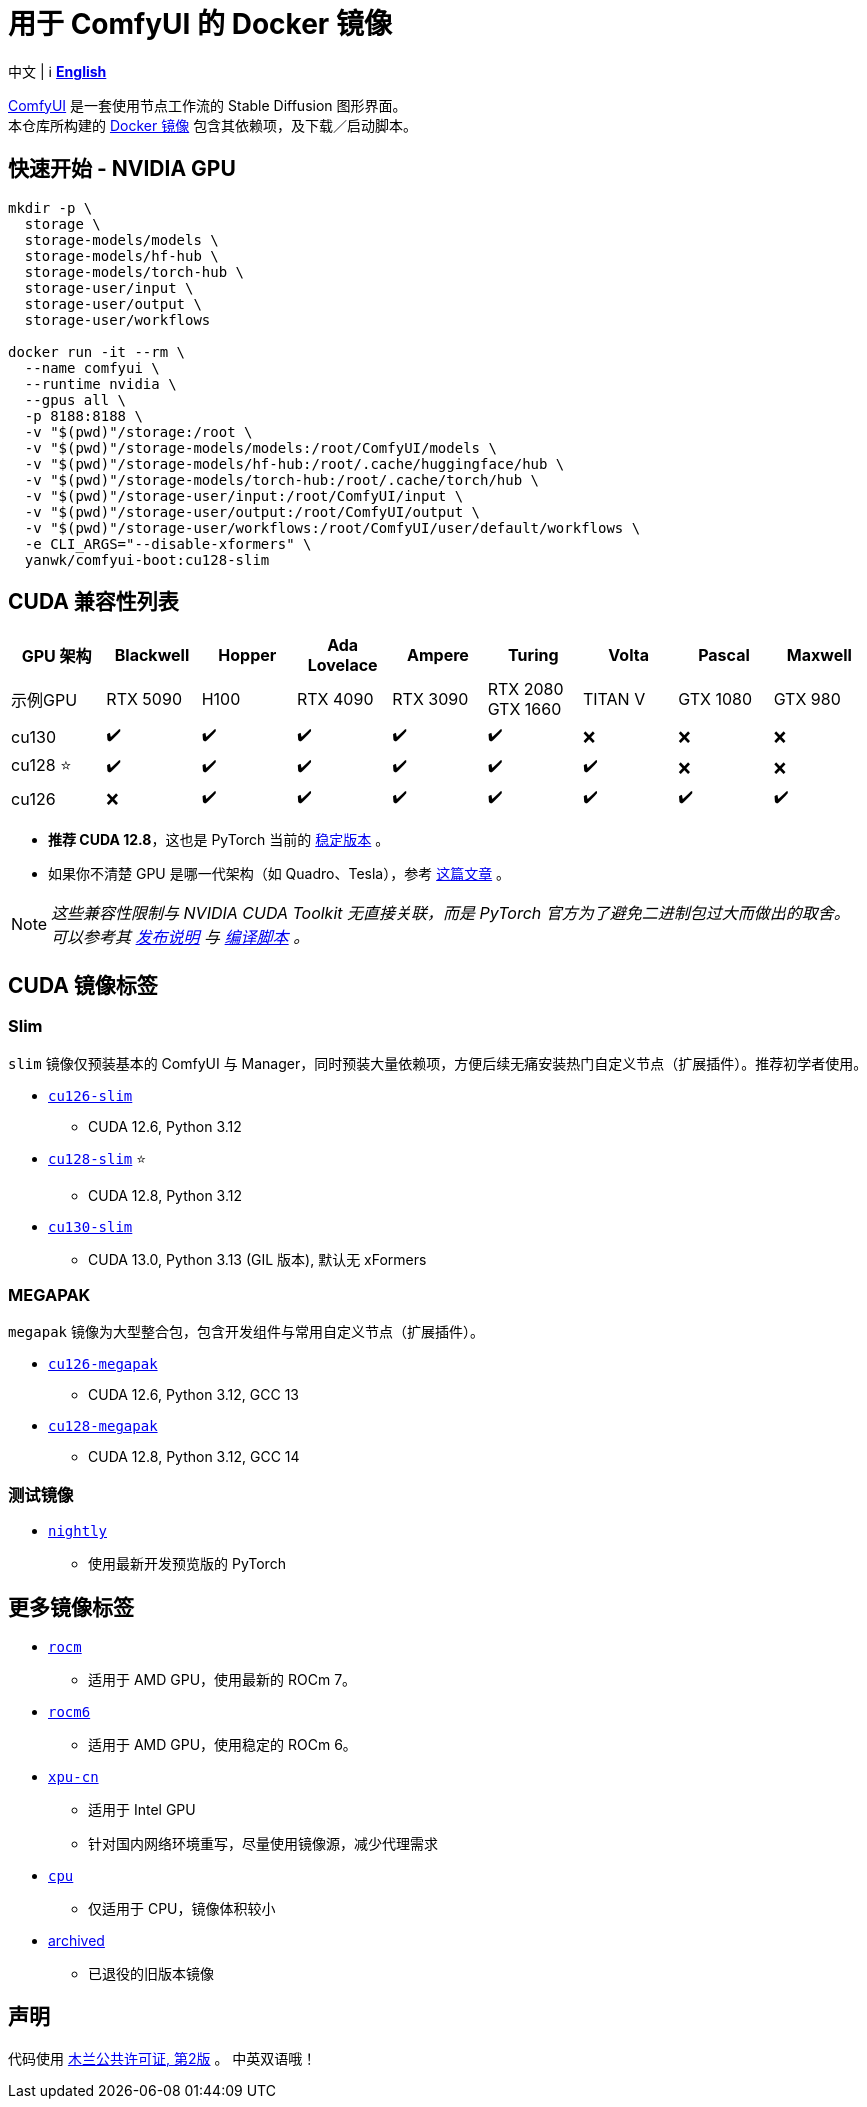 # 用于 ComfyUI 的 Docker 镜像

中文 | ℹ️ *link:README.adoc[English]*

https://github.com/comfyanonymous/ComfyUI[ComfyUI]
是一套使用节点工作流的 Stable Diffusion 图形界面。 +
本仓库所构建的
https://hub.docker.com/r/yanwk/comfyui-boot[Docker 镜像]
包含其依赖项，及下载／启动脚本。

## 快速开始 - NVIDIA GPU

```sh
mkdir -p \
  storage \
  storage-models/models \
  storage-models/hf-hub \
  storage-models/torch-hub \
  storage-user/input \
  storage-user/output \
  storage-user/workflows

docker run -it --rm \
  --name comfyui \
  --runtime nvidia \
  --gpus all \
  -p 8188:8188 \
  -v "$(pwd)"/storage:/root \
  -v "$(pwd)"/storage-models/models:/root/ComfyUI/models \
  -v "$(pwd)"/storage-models/hf-hub:/root/.cache/huggingface/hub \
  -v "$(pwd)"/storage-models/torch-hub:/root/.cache/torch/hub \
  -v "$(pwd)"/storage-user/input:/root/ComfyUI/input \
  -v "$(pwd)"/storage-user/output:/root/ComfyUI/output \
  -v "$(pwd)"/storage-user/workflows:/root/ComfyUI/user/default/workflows \
  -e CLI_ARGS="--disable-xformers" \
  yanwk/comfyui-boot:cu128-slim
```


## CUDA 兼容性列表

[cols="1,1,1,1,1,1,1,1,1", options="header"]
|===
| GPU 架构 | Blackwell | Hopper | Ada Lovelace | Ampere | Turing | Volta | Pascal | Maxwell


| 示例GPU
| RTX 5090 | H100 | RTX 4090 | RTX 3090 
| RTX 2080 +
GTX 1660 
| TITAN V | GTX 1080 | GTX 980

| cu130
| ✔️ | ✔️ | ✔️ | ✔️ | ✔️ | ❌ | ❌ | ❌

| cu128 ⭐
| ✔️ | ✔️ | ✔️ | ✔️ | ✔️ | ✔️ | ❌ | ❌

| cu126
| ❌ | ✔️ | ✔️ | ✔️ | ✔️ | ✔️ | ✔️ | ✔️

|===

* **推荐 CUDA 12.8**，这也是 PyTorch 当前的
https://github.com/pytorch/pytorch/issues/159980[稳定版本]
。

* 如果你不清楚 GPU 是哪一代架构（如 Quadro、Tesla），参考
https://arnon.dk/matching-sm-architectures-arch-and-gencode-for-various-nvidia-cards/[这篇文章]
。

NOTE: __这些兼容性限制与 NVIDIA CUDA Toolkit 无直接关联，而是 PyTorch 官方为了避免二进制包过大而做出的取舍。可以参考其
https://github.com/pytorch/pytorch/releases/tag/v2.8.0[发布说明]
与
https://github.com/pytorch/pytorch/blob/main/.ci/manywheel/build_cuda.sh[编译脚本]
。__


## CUDA 镜像标签

### Slim

`slim` 镜像仅预装基本的 ComfyUI 与 Manager，同时预装大量依赖项，方便后续无痛安装热门自定义节点（扩展插件）。推荐初学者使用。

* link:cu126-slim/README.adoc[`cu126-slim`]
** CUDA 12.6, Python 3.12

* link:cu128-slim/README.adoc[`cu128-slim`] ⭐
** CUDA 12.8, Python 3.12

* link:cu130-slim/README.adoc[`cu130-slim`]
** CUDA 13.0, Python 3.13 (GIL 版本), 默认无 xFormers

### MEGAPAK

`megapak` 镜像为大型整合包，包含开发组件与常用自定义节点（扩展插件）。

* link:cu126-megapak/README.adoc[`cu126-megapak`]
** CUDA 12.6, Python 3.12, GCC 13

* link:cu128-megapak/README.adoc[`cu128-megapak`]
** CUDA 12.8, Python 3.12, GCC 14

### 测试镜像

* link:nightly/README.adoc[`nightly`]
** 使用最新开发预览版的 PyTorch


## 更多镜像标签

* link:rocm/README.zh.adoc[`rocm`]

** 适用于 AMD GPU，使用最新的 ROCm 7。

* link:rocm6/README.zh.adoc[`rocm6`]

** 适用于 AMD GPU，使用稳定的 ROCm 6。

* link:xpu-cn/[`xpu-cn`]

** 适用于 Intel GPU
** 针对国内网络环境重写，尽量使用镜像源，减少代理需求

* link:cpu/[`cpu`]

** 仅适用于 CPU，镜像体积较小

* link:archived/[archived]

** 已退役的旧版本镜像


## 声明

代码使用
link:LICENSE[木兰公共许可证, 第2版] 。
中英双语哦！
